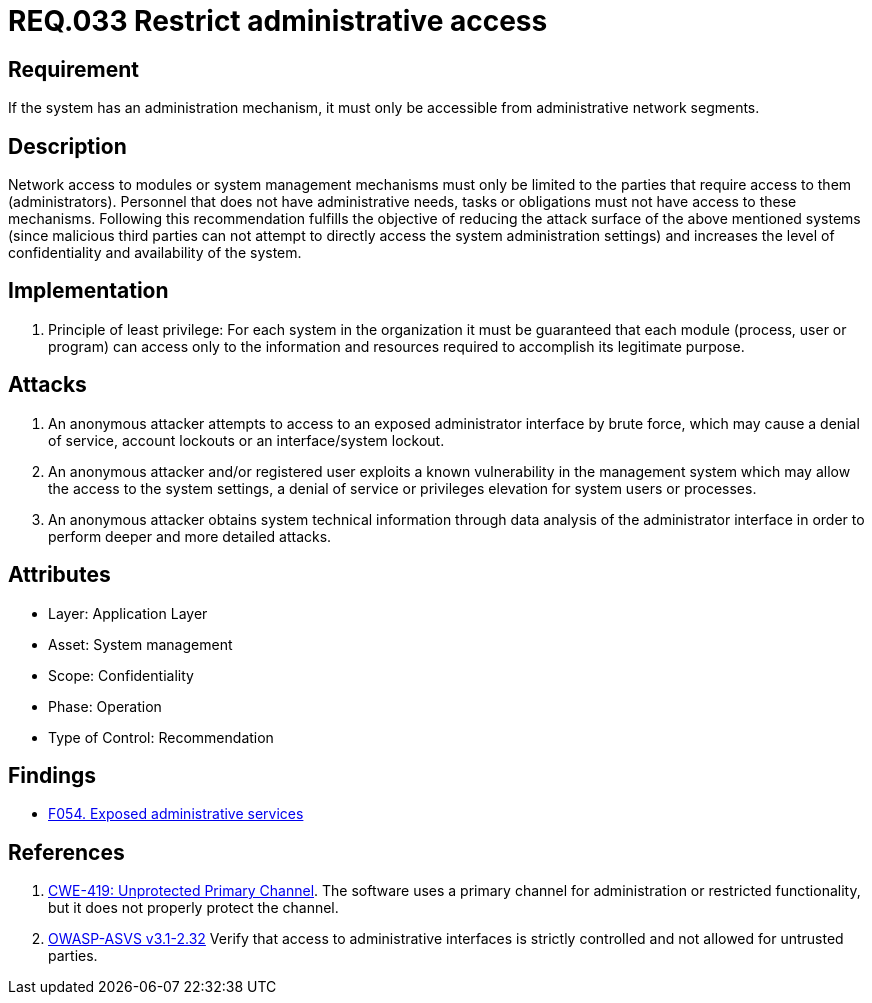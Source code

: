 :slug: rules/033/
:category: authorization
:description: This document contains the details of the security requirements related to the definition and management of systems in the organization. This requirement establishes the importance of limiting administrative access to applications to authorized users only, in order to avoid several common attacks.
:keywords: Restrict, Administrative, Access Control, Network, CWE, ASVS
:rules: yes

= REQ.033 Restrict administrative access

== Requirement

If the system has an administration mechanism,
it must only be accessible from administrative network segments.

== Description

Network access to modules or system management mechanisms
must only be limited to the parties
that require access to them (administrators).
Personnel that does not have administrative needs, tasks or obligations
must not have access to these mechanisms.
Following this recommendation fulfills the objective
of reducing the attack surface of the above mentioned systems
(since malicious third parties can not attempt
to directly access the system administration settings)
and increases the level of confidentiality and availability of the system.

== Implementation

. Principle of least privilege:
For each system in the organization
it must be guaranteed that each module
(process, user or program) can access
only to the information and resources required
to accomplish its legitimate purpose.

== Attacks

. An anonymous attacker attempts to access to an exposed administrator
interface by brute force,
which may cause a denial of service, account lockouts or an
interface/system lockout.

. An anonymous attacker and/or registered user
exploits a known vulnerability in the management system
which may allow the access to the system settings,
a denial of service or privileges elevation for system users or processes.

. An anonymous attacker obtains system technical information
through data analysis of the administrator interface
in order to perform deeper and more detailed attacks.

== Attributes

* Layer: Application Layer
* Asset: System management
* Scope: Confidentiality
* Phase: Operation
* Type of Control: Recommendation

== Findings

* [inner]#link:/web/findings/054/[F054. Exposed administrative services]#

== References

. [[r1]] link:https://cwe.mitre.org/data/definitions/419.html[CWE-419: Unprotected Primary Channel].
The software uses a primary channel for administration or restricted
functionality,
but it does not properly protect the channel.

. [[r2]] link:https://www.owasp.org/index.php/ASVS_V2_Authentication[OWASP-ASVS v3.1-2.32]
Verify that access to administrative interfaces
is strictly controlled and not allowed for untrusted parties.
